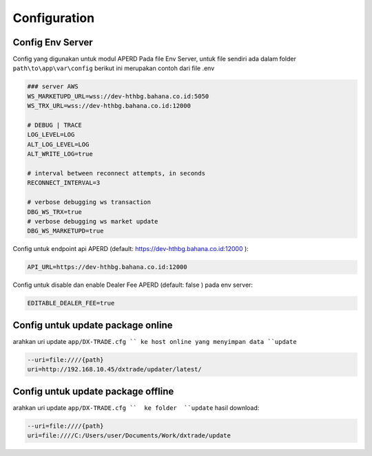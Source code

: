 Configuration
===================================


Config Env Server
----------------
Config yang digunakan untuk modul APERD Pada file Env Server, untuk file sendiri ada dalam folder ``path\to\app\var\config``
berikut ini merupakan contoh dari file .env

.. code-block:: console

    ### server AWS
    WS_MARKETUPD_URL=wss://dev-hthbg.bahana.co.id:5050
    WS_TRX_URL=wss://dev-hthbg.bahana.co.id:12000

    # DEBUG | TRACE
    LOG_LEVEL=LOG
    ALT_LOG_LEVEL=LOG
    ALT_WRITE_LOG=true

    # interval between reconnect attempts, in seconds
    RECONNECT_INTERVAL=3

    # verbose debugging ws transaction
    DBG_WS_TRX=true
    # verbose debugging ws market update
    DBG_WS_MARKETUPD=true

Config untuk endpoint api APERD (default: https://dev-hthbg.bahana.co.id:12000 ):

.. code-block:: console

    API_URL=https://dev-hthbg.bahana.co.id:12000

Config untuk disable dan enable Dealer Fee APERD (default: false ) pada env server:

.. code-block:: console

    EDITABLE_DEALER_FEE=true

Config untuk update package online
----------------
arahkan uri update ``app/DX-TRADE.cfg `` ke host online yang menyimpan data ``update``

.. code-block:: console

    --uri=file:////{path}
    uri=http://192.168.10.45/dxtrade/updater/latest/

Config untuk update package offline
----------------

arahkan uri update ``app/DX-TRADE.cfg ``  ke folder  ``update`` hasil download:

.. code-block:: console

    --uri=file:////{path}
    uri=file:////C:/Users/user/Documents/Work/dxtrade/update


.. autosummary::
   :toctree: generated

   lumache
